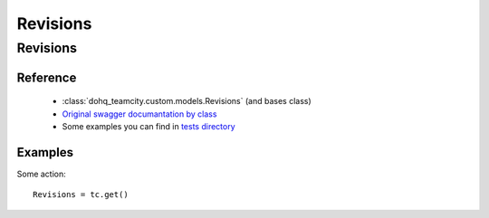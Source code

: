 ############
Revisions
############

Revisions
========

Reference
---------

  + :class:`dohq_teamcity.custom.models.Revisions` (and bases class)
  + `Original swagger documantation by class <https://github.com/devopshq/teamcity/blob/develop/docs-sphinx/swagger/models/Revisions.md>`_
  + Some examples you can find in `tests directory <https://github.com/devopshq/teamcity/blob/develop/test>`_

Examples
--------
Some action::

    Revisions = tc.get()


